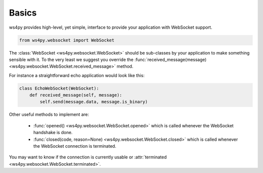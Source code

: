 Basics
============

ws4py provides high-level, yet simple, interface to provide your application with WebSocket support.

.. code-block:: python

    from ws4py.websocket import WebSocket

The :class:`WebSocket <ws4py.websocket.WebSocket>` should be sub-classes by your application to make something sensible with it. To the very least we suggest you override the :func:`received_message(message) <ws4py.websocket.WebSocket.received_message>` method.

For instance a straightforward echo application would look like this:

.. code-block:: python
    
    class EchoWebSocket(WebSocket):
        def received_message(self, message):
            self.send(message.data, message.is_binary)
        
Other useful methods to implement are:

   * :func:`opened() <ws4py.websocket.WebSocket.opened>` which is called whenever the WebSocket handshake is done.
   * :func:`closed(code, reason=None) <ws4py.websocket.WebSocket.closed>` which is called whenever the WebSocket connection is terminated.

You may want to know if the connection is currently usable or :attr:`terminated <ws4py.websocket.WebSocket.terminated>`.
